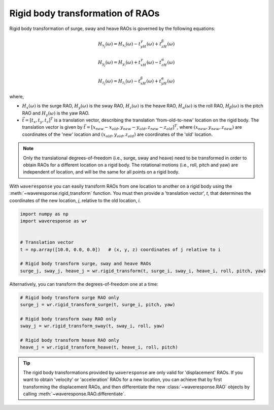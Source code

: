 Rigid body transformation of RAOs
=================================

Rigid body transformation of surge, sway and heave RAOs is governed by the following
equations:

.. math::

    H_{x_j}(\omega) = H_{x_i}(\omega) - t_yH_{\gamma}(\omega) + t_zH_{\beta}(\omega)

.. math::

    H_{y_j}(\omega) = H_{y_i}(\omega) + t_xH_{\gamma}(\omega) - t_zH_{\alpha}(\omega)

.. math::
    H_{z_j}(\omega) = H_{z_i}(\omega) - t_xH_{\beta}(\omega) + t_yH_{\alpha}(\omega)

.. where :math:`t_x`, :math:`t_y` and :math:`t_z` are the coordinates of a 'new' location
.. (*j*), relative to an 'old' location (*i*). :math:`H_x(\omega)` is the surge RAO,
.. :math:`H_y(\omega)` is the sway RAO, :math:`H_z(\omega)` is the heave RAO,
.. :math:`H_{\alpha}(\omega)` is the roll RAO, :math:`H_{\beta}(\omega)` is the pitch RAO,
.. and :math:`H_{\gamma}(\omega)` is the yaw RAO.

where,

* :math:`H_x(\omega)` is the surge RAO,
  :math:`H_y(\omega)` is the sway RAO,
  :math:`H_z(\omega)` is the heave RAO,
  :math:`H_{\alpha}(\omega)` is the roll RAO,
  :math:`H_{\beta}(\omega)` is the pitch RAO and
  :math:`H_{\gamma}(\omega)` is the yaw RAO.
* :math:`\vec{t} = [t_x, t_y, t_z]^T` is a translation vector, describing the translation
  'from-old-to-new' location on the rigid body. The translation vector is given by
  :math:`\vec{t} = [x_{new} - x_{old}, y_{new} - y_{old}, z_{new} - z_{old}]^T`, where
  :math:`(x_{new}, y_{new}, z_{new})` are coordinates of the 'new' location and
  :math:`(x_{old}, y_{old}, z_{old})` are coordinates of the 'old' location.

.. note::

    Only the translational degrees-of-freedom (i.e., surge, sway and heave)
    need to be transformed in order to obtain RAOs for a different location
    on a rigid body. The rotational motions (i.e., roll, pitch and yaw) are independent
    of location, and will be the same for all points on a rigid body.

With ``waveresponse`` you can easily transform RAOs from one location to another
on a rigid body using the :meth:`~waveresponse.rigid_transform` function. You must
then provide a 'translation vector', `t`, that determines the coordinates of the new
location, *j*, relative to the old location, *i*.

.. code-block:: python

    import numpy as np
    import waveresponse as wr


    # Translation vector
    t = np.array([10.0, 0.0, 0.0])   # (x, y, z) coordinates of j relative to i

    # Rigid body transform surge, sway and heave RAOs
    surge_j, sway_j, heave_j = wr.rigid_transform(t, surge_i, sway_i, heave_i, roll, pitch, yaw)

Alternatively, you can transform the degrees-of-freedom one at a time:

.. code-block:: python

    # Rigid body transform surge RAO only
    surge_j = wr.rigid_transform_surge(t, surge_i, pitch, yaw)

    # Rigid body transform sway RAO only
    sway_j = wr.rigid_transform_sway(t, sway_i, roll, yaw)

    # Rigid body transform heave RAO only
    heave_j = wr.rigid_transform_heave(t, heave_i, roll, pitch)

.. tip::

    The rigid body transformations provided by ``waveresponse`` are only valid for
    'displacement' RAOs. If you want to obtain 'velocity' or 'acceleration' RAOs
    for a new location, you can achieve that by first transforming the displacement
    RAOs, and then differentiate the new :class:`~waveresponse.RAO` objects by calling
    :meth:`~waveresponse.RAO.differentiate`.
